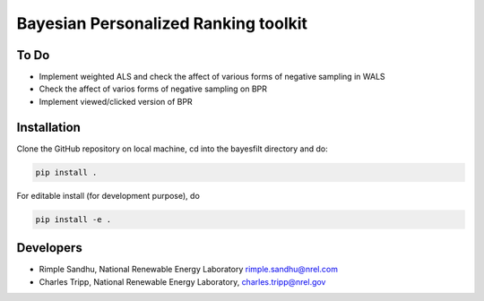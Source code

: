 Bayesian Personalized Ranking toolkit
=======================================================


To Do
-----------

* Implement weighted ALS and check the affect of various forms of negative sampling in WALS
* Check the affect of varios forms of negative sampling on BPR
* Implement viewed/clicked version of BPR

Installation
--------------

Clone the GitHub repository on local machine,
cd into the bayesfilt directory and do:

.. code-block:: bash

    pip install .

For editable install (for development purpose), do

.. code-block:: bash

    pip install -e .


Developers
-----------

* Rimple Sandhu, National Renewable Energy Laboratory rimple.sandhu@nrel.com
* Charles Tripp, National Renewable Energy Laboratory, charles.tripp@nrel.gov